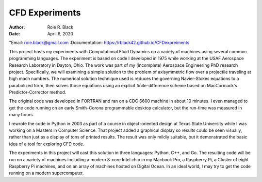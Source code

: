CFD Experiments
###############
:Author: Roie R. Black
:Date: April 6, 2020
"Email: roie.black@gmail.com
:Documentation: https://rblack42.github.io/CFDexpreiments

|travis-build| |license|

This project hosts my experiments with Computational Fluid Dynamics on a
variety of machines using several common programming languages. The experiment
is based on code I developed in 1975 while working at the USAF Aerospace
Research Laboratory in Dayton, Ohio. The work was part of my (incomplete)
Aerospace Engineering PhD research project. Specifically, we will examining a
simple solution to the problem of axisymmetric flow over a projectile
traveling at high mach numbers. The numerical solution technique used is
reduces the governing Navier-Stokes equations to a parabolized form, then
solves those equations using an  explicit finite-difference scheme based on
MacCormack's Predictor-Corrector method. 

The original code was developed in FORTRAN and ran on a CDC 6600 machine in
about 10 minutes. I even managed to get the code running on an early
Smith-Corona programmable desktop calculator, but the run-time was measured in
many hours.

I rewrote the code in Python in 2003 as part of a course in object-oriented
design at Texas State University while I was working on a Masters in Computer
Science. That project added a graphical display so results could be seen
visually, rather than just as a display of tons of printed results. The result
was only mildly suitable, but it demonstrated the basic idea of a tool for
exploring CFD code.

The experiments in this project will cast this solution in three languages:
Python, C++, and Go. The resulting code will be run on a variety of machines
including a modern 8-core Intel chip in my Macbook Pro, a Raspberry Pi, a
Cluster of eight Raspberry Pi machines, and on an array of machines hosted on
Digital Ocean. In an ideal world, I may try to get the code running on a modern
supercomputer.

..  |travis-build| image:: https://travis-ci.org/rblack42/CFDexperiments.svg?branch=master
    :alt: Build badge from Travis-CI

..  |license| image:: https://img.shields.io/badge/License-BSD%203--Clause-blue.svg
    :alt: BSD 3-Clause License

